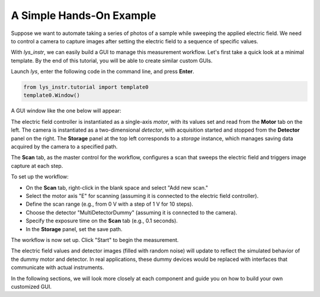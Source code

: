 A Simple Hands-On Example
-------------------------

Suppose we want to automate taking a series of photos of a sample while sweeping the applied electric field.
We need to control a camera to capture images after setting the electric field to a sequence of specific values.

With *lys_instr*, we can easily build a GUI to manage this measurement workflow. 
Let's first take a quick look at a minimal template.
By the end of this tutorial, you will be able to create similar custom GUIs.

Launch *lys*, enter the following code in the command line, and press **Enter**.

.. code-block:: python

    from lys_instr.tutorial import template0
    template0.Window()

A GUI window like the one below will appear:

.. image:: /lys_instr_/tutorial_/handsOn_1.png

The electric field controller is instantiated as a single-axis *motor*, with its values set and read from the **Motor** tab on the left.
The camera is instantiated as a two-dimensional *detector*, with acquisition started and stopped from the **Detector** panel on the right.
The **Storage** panel at the top left corresponds to a *storage* instance, which manages saving data acquired by the camera to a specified path.

The **Scan** tab, as the master control for the workflow, configures a scan that sweeps the electric field and triggers image capture at each step.

.. image:: /lys_instr_/tutorial_/handsOn_2.png


To set up the workflow:

- On the **Scan** tab, right-click in the blank space and select "Add new scan."

- Select the motor axis "E" for scanning (assuming it is connected to the electric field controller).

- Define the scan range (e.g., from 0 V with a step of 1 V for 10 steps).

- Choose the detector "MultiDetectorDummy" (assuming it is connected to the camera).

- Specify the exposure time on the **Scan** tab (e.g., 0.1 seconds).

- In the **Storage** panel, set the save path.

.. image:: /lys_instr_/tutorial_/handsOn_3.png

The workflow is now set up.
Click "Start" to begin the measurement.

The electric field values and detector images (filled with random noise) will update to reflect the simulated behavior of the dummy motor and detector.
In real applications, these dummy devices would be replaced with interfaces that communicate with actual instruments.

In the following sections, we will look more closely at each component and guide you on how to build your own customized GUI.
